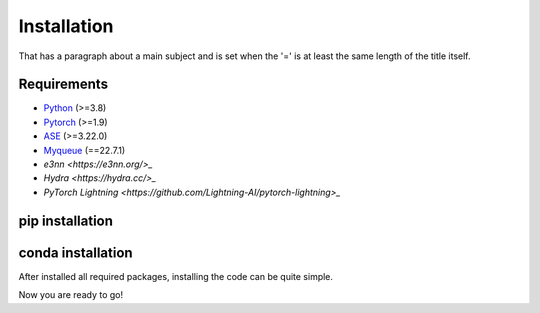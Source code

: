 Installation
=============
That has a paragraph about a main subject and is set when the '='
is at least the same length of the title itself.

Requirements
-------------
- `Python <https://www.python.org/>`_ (>=3.8)
- `Pytorch <https://pytorch.org/get-started/locally/>`_ (>=1.9)
- `ASE <https://wiki.fysik.dtu.dk/ase/install.html>`_ (>=3.22.0)
- `Myqueue <https://myqueue.readthedocs.io/en/latest/installation.html>`_ (==22.7.1)
- `e3nn <https://e3nn.org/>_`
- `Hydra <https://hydra.cc/>_`
- `PyTorch Lightning <https://github.com/Lightning-AI/pytorch-lightning>_`

pip installation
---------------------
.. code-block:: bash
    pip install --upgrade pip
    pip install torch --index-url https://download.pytorch.org/whl/cu118
    git clone https://github.com/Yangxinsix/curator.git
    pip install ./curator


conda installation
----------------------
After installed all required packages, installing the code can be quite simple.

.. code-block:: bash
    conda install pytorch pytorch-cuda=11.8 -c pytorch -c nvidia
    git clone https://github.com/Yangxinsix/curator.git
    pip install ./curator

Now you are ready to go!